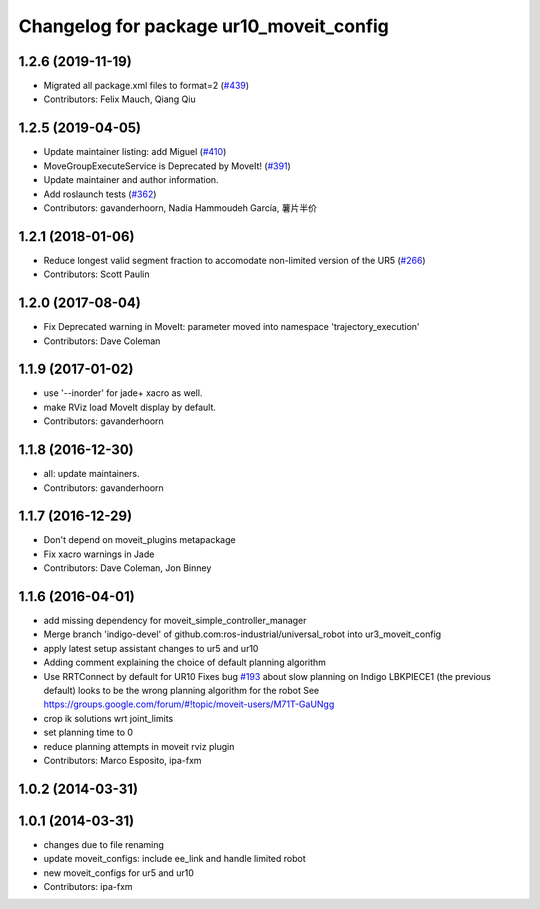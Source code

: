 ^^^^^^^^^^^^^^^^^^^^^^^^^^^^^^^^^^^^^^^^
Changelog for package ur10_moveit_config
^^^^^^^^^^^^^^^^^^^^^^^^^^^^^^^^^^^^^^^^

1.2.6 (2019-11-19)
------------------
* Migrated all package.xml files to format=2 (`#439 <https://github.com/ros-industrial/universal_robot/issues/439>`_)
* Contributors: Felix Mauch, Qiang Qiu

1.2.5 (2019-04-05)
------------------
* Update maintainer listing: add Miguel (`#410 <https://github.com/ros-industrial/universal_robot/issues/410>`_)
* MoveGroupExecuteService is Deprecated by MoveIt! (`#391 <https://github.com/ros-industrial/universal_robot/issues/391>`_)
* Update maintainer and author information.
* Add roslaunch tests (`#362 <https://github.com/ros-industrial/universal_robot/issues/362>`_)
* Contributors: gavanderhoorn, Nadia Hammoudeh García, 薯片半价

1.2.1 (2018-01-06)
------------------
* Reduce longest valid segment fraction to accomodate non-limited version of the UR5 (`#266 <https://github.com//ros-industrial/universal_robot/issues/266>`_)
* Contributors: Scott Paulin

1.2.0 (2017-08-04)
------------------
* Fix Deprecated warning in MoveIt: parameter moved into namespace 'trajectory_execution'
* Contributors: Dave Coleman

1.1.9 (2017-01-02)
------------------
* use '--inorder' for jade+ xacro as well.
* make RViz load MoveIt display by default.
* Contributors: gavanderhoorn

1.1.8 (2016-12-30)
------------------
* all: update maintainers.
* Contributors: gavanderhoorn

1.1.7 (2016-12-29)
------------------
* Don't depend on moveit_plugins metapackage
* Fix xacro warnings in Jade
* Contributors: Dave Coleman, Jon Binney

1.1.6 (2016-04-01)
------------------
* add missing dependency for moveit_simple_controller_manager
* Merge branch 'indigo-devel' of github.com:ros-industrial/universal_robot into ur3_moveit_config
* apply latest setup assistant changes to ur5 and ur10
* Adding comment explaining the choice of default planning algorithm
* Use RRTConnect by default for UR10
  Fixes bug `#193 <https://github.com/ros-industrial/universal_robot/issues/193>`_ about slow planning on Indigo
  LBKPIECE1 (the previous default) looks to be the wrong planning algorithm for the robot
  See https://groups.google.com/forum/#!topic/moveit-users/M71T-GaUNgg
* crop ik solutions wrt joint_limits
* set planning time to 0
* reduce planning attempts in moveit rviz plugin
* Contributors: Marco Esposito, ipa-fxm

1.0.2 (2014-03-31)
------------------

1.0.1 (2014-03-31)
------------------
* changes due to file renaming
* update moveit_configs: include ee_link and handle limited robot
* new moveit_configs for ur5 and ur10
* Contributors: ipa-fxm
